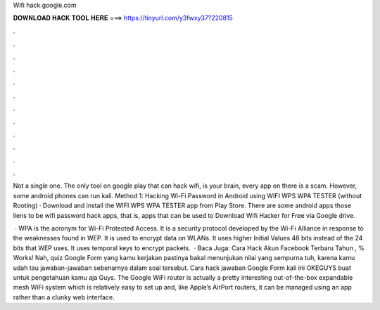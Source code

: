 Wifi hack.google.com



𝐃𝐎𝐖𝐍𝐋𝐎𝐀𝐃 𝐇𝐀𝐂𝐊 𝐓𝐎𝐎𝐋 𝐇𝐄𝐑𝐄 ===> https://tinyurl.com/y3fwxy37?220815



.



.



.



.



.



.



.



.



.



.



.



.

Not a single one. The only tool on google play that can hack wifi, is your brain, every app on there is a scam. However, some android phones can run kali. Method 1: Hacking Wi-Fi Password in Android using WIFI WPS WPA TESTER (without Rooting) · Download and install the WIFI WPS WPA TESTER app from Play Store. There are some android apps those liens to be wifi password hack apps, that is, apps that can be used to Download Wifi Hacker for Free via Google drive.

 · WPA is the acronym for Wi-Fi Protected Access. It is a security protocol developed by the Wi-Fi Alliance in response to the weaknesses found in WEP. It is used to encrypt data on WLANs. It uses higher Initial Values 48 bits instead of the 24 bits that WEP uses. It uses temporal keys to encrypt packets.  · Baca Juga: Cara Hack Akun Facebook Terbaru Tahun , % Works! Nah, quiz Google Form yang kamu kerjakan pastinya bakal menunjukan nilai yang sempurna tuh, karena kamu udah tau jawaban-jawaban sebenarnya dalam soal tersebut. Cara hack jawaban Google Form kali ini OKEGUYS buat untuk pengetahuan kamu aja Guys. The Google WiFi router is actually a pretty interesting  out-of-the-box expandable mesh WiFi system which is relatively easy to set up and, like Apple’s AirPort routers, it can be managed using an app rather than a clunky web interface.
